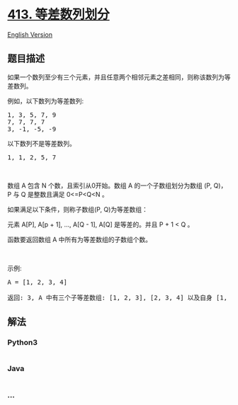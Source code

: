 * [[https://leetcode-cn.com/problems/arithmetic-slices][413.
等差数列划分]]
  :PROPERTIES:
  :CUSTOM_ID: 等差数列划分
  :END:
[[./solution/0400-0499/0413.Arithmetic Slices/README_EN.org][English
Version]]

** 题目描述
   :PROPERTIES:
   :CUSTOM_ID: 题目描述
   :END:

#+begin_html
  <!-- 这里写题目描述 -->
#+end_html

#+begin_html
  <p>
#+end_html

如果一个数列至少有三个元素，并且任意两个相邻元素之差相同，则称该数列为等差数列。

#+begin_html
  </p>
#+end_html

#+begin_html
  <p>
#+end_html

例如，以下数列为等差数列:

#+begin_html
  </p>
#+end_html

#+begin_html
  <pre>
  1, 3, 5, 7, 9
  7, 7, 7, 7
  3, -1, -5, -9</pre>
#+end_html

#+begin_html
  <p>
#+end_html

以下数列不是等差数列。

#+begin_html
  </p>
#+end_html

#+begin_html
  <pre>
  1, 1, 2, 5, 7</pre>
#+end_html

#+begin_html
  <p>
#+end_html

 

#+begin_html
  </p>
#+end_html

#+begin_html
  <p>
#+end_html

数组 A 包含 N 个数，且索引从0开始。数组 A 的一个子数组划分为数组 (P,
Q)，P 与 Q 是整数且满足 0<=P<Q<N 。

#+begin_html
  </p>
#+end_html

#+begin_html
  <p>
#+end_html

如果满足以下条件，则称子数组(P, Q)为等差数组：

#+begin_html
  </p>
#+end_html

#+begin_html
  <p>
#+end_html

元素 A[P], A[p + 1], ..., A[Q - 1], A[Q] 是等差的。并且 P + 1 < Q 。

#+begin_html
  </p>
#+end_html

#+begin_html
  <p>
#+end_html

函数要返回数组 A 中所有为等差数组的子数组个数。

#+begin_html
  </p>
#+end_html

#+begin_html
  <p>
#+end_html

 

#+begin_html
  </p>
#+end_html

#+begin_html
  <p>
#+end_html

示例:

#+begin_html
  </p>
#+end_html

#+begin_html
  <pre>
  A = [1, 2, 3, 4]

  返回: 3, A 中有三个子等差数组: [1, 2, 3], [2, 3, 4] 以及自身 [1, 2, 3, 4]。
  </pre>
#+end_html

** 解法
   :PROPERTIES:
   :CUSTOM_ID: 解法
   :END:

#+begin_html
  <!-- 这里可写通用的实现逻辑 -->
#+end_html

#+begin_html
  <!-- tabs:start -->
#+end_html

*** *Python3*
    :PROPERTIES:
    :CUSTOM_ID: python3
    :END:

#+begin_html
  <!-- 这里可写当前语言的特殊实现逻辑 -->
#+end_html

#+begin_src python
#+end_src

*** *Java*
    :PROPERTIES:
    :CUSTOM_ID: java
    :END:

#+begin_html
  <!-- 这里可写当前语言的特殊实现逻辑 -->
#+end_html

#+begin_src java
#+end_src

*** *...*
    :PROPERTIES:
    :CUSTOM_ID: section
    :END:
#+begin_example
#+end_example

#+begin_html
  <!-- tabs:end -->
#+end_html
